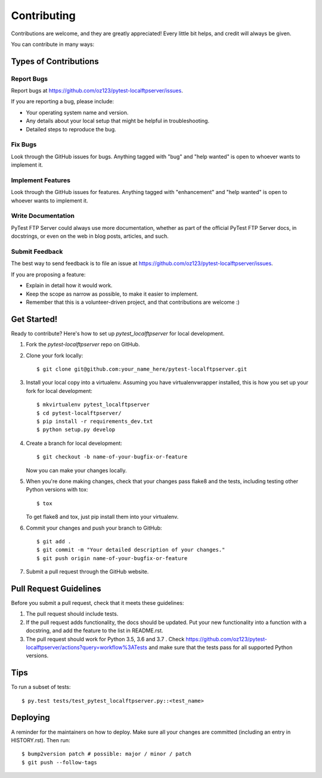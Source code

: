 .. highlight:: shell

============
Contributing
============

Contributions are welcome, and they are greatly appreciated! Every
little bit helps, and credit will always be given.

You can contribute in many ways:

Types of Contributions
----------------------

Report Bugs
~~~~~~~~~~~

Report bugs at https://github.com/oz123/pytest-localftpserver/issues.

If you are reporting a bug, please include:

* Your operating system name and version.
* Any details about your local setup that might be helpful in troubleshooting.
* Detailed steps to reproduce the bug.

Fix Bugs
~~~~~~~~

Look through the GitHub issues for bugs. Anything tagged with "bug"
and "help wanted" is open to whoever wants to implement it.

Implement Features
~~~~~~~~~~~~~~~~~~

Look through the GitHub issues for features. Anything tagged with "enhancement"
and "help wanted" is open to whoever wants to implement it.

Write Documentation
~~~~~~~~~~~~~~~~~~~

PyTest FTP Server could always use more documentation, whether as part of the
official PyTest FTP Server docs, in docstrings, or even on the web in blog posts,
articles, and such.

Submit Feedback
~~~~~~~~~~~~~~~

The best way to send feedback is to file an issue at https://github.com/oz123/pytest-localftpserver/issues.

If you are proposing a feature:

* Explain in detail how it would work.
* Keep the scope as narrow as possible, to make it easier to implement.
* Remember that this is a volunteer-driven project, and that contributions
  are welcome :)

Get Started!
------------

Ready to contribute? Here's how to set up `pytest_localftpserver` for local development.

1. Fork the `pytest-localftpserver` repo on GitHub.
2. Clone your fork locally::

    $ git clone git@github.com:your_name_here/pytest-localftpserver.git

3. Install your local copy into a virtualenv. Assuming you have virtualenvwrapper installed,
   this is how you set up your fork for local development::

    $ mkvirtualenv pytest_localftpserver
    $ cd pytest-localftpserver/
    $ pip install -r requirements_dev.txt
    $ python setup.py develop

4. Create a branch for local development::

    $ git checkout -b name-of-your-bugfix-or-feature

   Now you can make your changes locally.

5. When you're done making changes, check that your changes pass flake8 and the tests,
   including testing other Python versions with tox::

    $ tox

   To get flake8 and tox, just pip install them into your virtualenv.

6. Commit your changes and push your branch to GitHub::

    $ git add .
    $ git commit -m "Your detailed description of your changes."
    $ git push origin name-of-your-bugfix-or-feature

7. Submit a pull request through the GitHub website.

Pull Request Guidelines
-----------------------

Before you submit a pull request, check that it meets these guidelines:

1. The pull request should include tests.
2. If the pull request adds functionality, the docs should be updated. Put
   your new functionality into a function with a docstring, and add the
   feature to the list in README.rst.
3. The pull request should work for Python 3.5, 3.6 and 3.7 . Check
   https://github.com/oz123/pytest-localftpserver/actions?query=workflow%3ATests
   and make sure that the tests pass for all supported Python versions.

Tips
----

To run a subset of tests::

    $ py.test tests/test_pytest_localftpserver.py::<test_name>


Deploying
---------

A reminder for the maintainers on how to deploy.
Make sure all your changes are committed (including an entry in HISTORY.rst).
Then run::

$ bump2version patch # possible: major / minor / patch
$ git push --follow-tags


